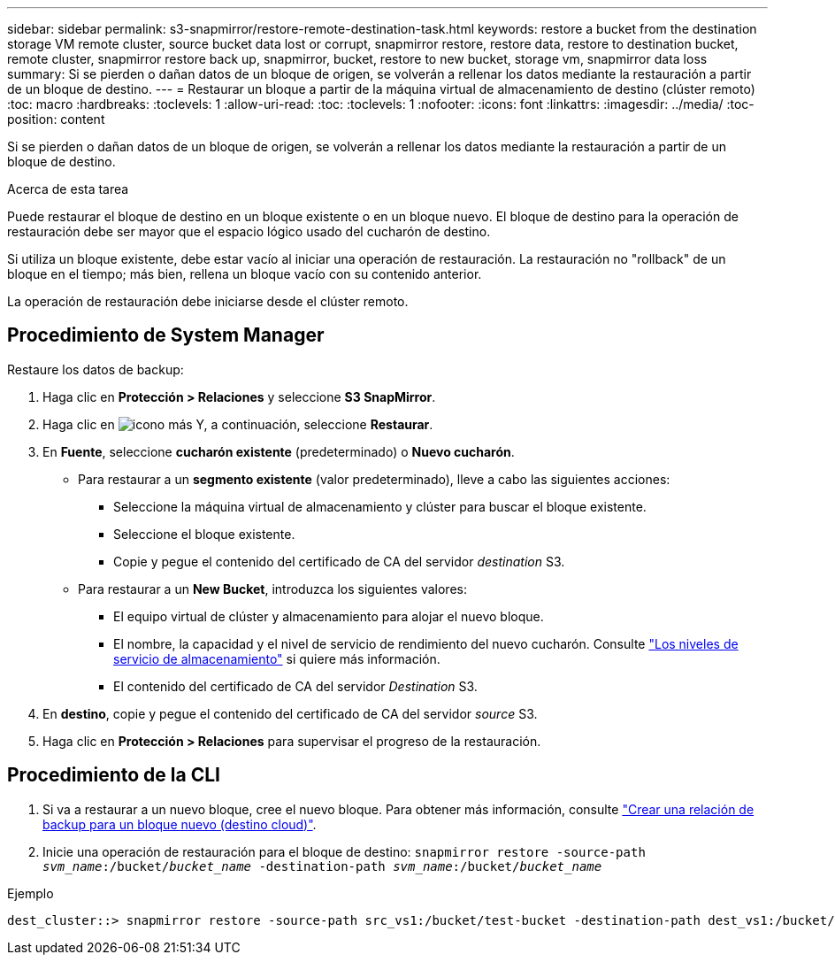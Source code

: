 ---
sidebar: sidebar 
permalink: s3-snapmirror/restore-remote-destination-task.html 
keywords: restore a bucket from the destination storage VM remote cluster, source bucket data lost or corrupt, snapmirror restore, restore data, restore to destination bucket, remote cluster, snapmirror restore back up, snapmirror, bucket, restore to new bucket, storage vm, snapmirror data loss 
summary: Si se pierden o dañan datos de un bloque de origen, se volverán a rellenar los datos mediante la restauración a partir de un bloque de destino. 
---
= Restaurar un bloque a partir de la máquina virtual de almacenamiento de destino (clúster remoto)
:toc: macro
:hardbreaks:
:toclevels: 1
:allow-uri-read: 
:toc: 
:toclevels: 1
:nofooter: 
:icons: font
:linkattrs: 
:imagesdir: ../media/
:toc-position: content


[role="lead"]
Si se pierden o dañan datos de un bloque de origen, se volverán a rellenar los datos mediante la restauración a partir de un bloque de destino.

.Acerca de esta tarea
Puede restaurar el bloque de destino en un bloque existente o en un bloque nuevo. El bloque de destino para la operación de restauración debe ser mayor que el espacio lógico usado del cucharón de destino.

Si utiliza un bloque existente, debe estar vacío al iniciar una operación de restauración.  La restauración no "rollback" de un bloque en el tiempo; más bien, rellena un bloque vacío con su contenido anterior.

La operación de restauración debe iniciarse desde el clúster remoto.



== Procedimiento de System Manager

Restaure los datos de backup:

. Haga clic en *Protección > Relaciones* y seleccione *S3 SnapMirror*.
. Haga clic en image:icon_kabob.gif["icono más"] Y, a continuación, seleccione *Restaurar*.
. En *Fuente*, seleccione *cucharón existente* (predeterminado) o *Nuevo cucharón*.
+
** Para restaurar a un *segmento existente* (valor predeterminado), lleve a cabo las siguientes acciones:
+
*** Seleccione la máquina virtual de almacenamiento y clúster para buscar el bloque existente.
*** Seleccione el bloque existente.
*** Copie y pegue el contenido del certificado de CA del servidor _destination_ S3.


** Para restaurar a un *New Bucket*, introduzca los siguientes valores:
+
*** El equipo virtual de clúster y almacenamiento para alojar el nuevo bloque.
*** El nombre, la capacidad y el nivel de servicio de rendimiento del nuevo cucharón.
Consulte link:../s3-config/storage-service-definitions-reference.html["Los niveles de servicio de almacenamiento"] si quiere más información.
*** El contenido del certificado de CA del servidor _Destination_ S3.




. En *destino*, copie y pegue el contenido del certificado de CA del servidor _source_ S3.
. Haga clic en *Protección > Relaciones* para supervisar el progreso de la restauración.




== Procedimiento de la CLI

. Si va a restaurar a un nuevo bloque, cree el nuevo bloque. Para obtener más información, consulte link:create-cloud-backup-new-bucket-task.html["Crear una relación de backup para un bloque nuevo (destino cloud)"].
. Inicie una operación de restauración para el bloque de destino:
`snapmirror restore -source-path _svm_name_:/bucket/_bucket_name_  -destination-path _svm_name_:/bucket/_bucket_name_`


.Ejemplo
[listing]
----
dest_cluster::> snapmirror restore -source-path src_vs1:/bucket/test-bucket -destination-path dest_vs1:/bucket/test-bucket-mirror
----